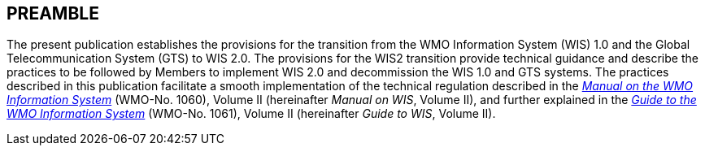 == PREAMBLE

The present publication establishes the provisions for the transition from the WMO Information System (WIS) 1.0 and the Global Telecommunication System (GTS) to WIS 2.0. The provisions for the WIS2 transition provide technical guidance and describe the practices to be followed by Members to implement WIS 2.0 and decommission the WIS 1.0 and GTS systems. The practices described in this publication facilitate a smooth implementation of the technical regulation described in the https://library.wmo.int/idurl/4/68731[_Manual on the WMO Information System_] (WMO-No. 1060), Volume II (hereinafter _Manual on WIS_, Volume II), and further explained in the https://library.wmo.int/idurl/4/28988[_Guide to the WMO Information System_] (WMO-No. 1061), Volume II (hereinafter _Guide to WIS_, Volume II).
